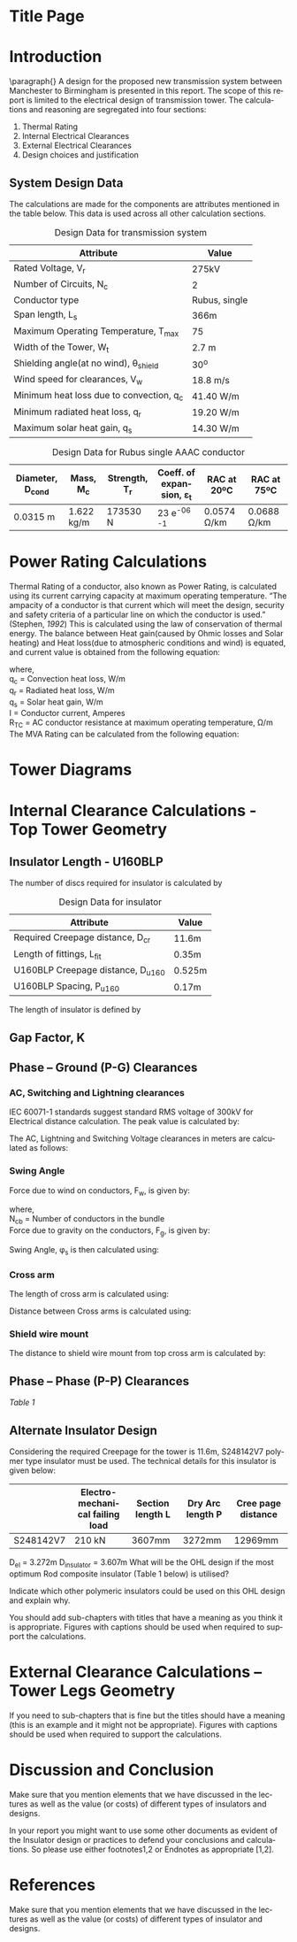 #+STARTUP: overview

# +TITLE: EEEN60372
# +date: \today
# +author: Vinodh Jayakrishnan
# +email: vinodh.jayakrishnan@postgrad.manchester.ac.uk
#+language: en
#+select_tags: export
#+exclude_tags: noexport
#+creator: Emacs 27.2 (Org mode 9.4.5)
#+LATEX_CLASS_OPTIONS: [a4paper,11pt]
#+latex_header: \usepackage[scaled]{helvet} \renewcommand\familydefault{\sfdefault}
#+latex_header: \usepackage{mathtools}
#+latex_header: \usepackage{textcomp}
#+latex_header: \usepackage{siunitx}
#+options: toc:nil
#+LATEX_HEADER: \usepackage{booktabs}
#+LATEX_HEADER: \usepackage{xcolor}
#+LATEX_HEADER: \usepackage{colortbl}
#+LATEX_HEADER: \makeatletter \@ifpackageloaded{geometry}{\geometry{margin=2cm}}{\usepackage[margin=2cm]{geometry}} \makeatother
#+LATEX_HEADER: \usepackage{amsmath}
#+LATEX_HEADER: \usepackage{hyperref}
#+LATEX_HEADER: \hypersetup{colorlinks=true,linkcolor=blue,filecolor=blue,citecolor = black,urlcolor=cyan,}

* Title Page
* Introduction
 \paragraph{} A design for the proposed new transmission system between
 Manchester to Birmingham is presented in this report. The scope of this report
 is limited to the electrical design of transmission tower. The calculations and
 reasoning are segregated into four sections:
 1. Thermal Rating
 2. Internal Electrical Clearances
 3. External Electrical Clearances
 4. Design choices and justification
** System Design Data
The calculations are made for the components are attributes mentioned in the
table below. This data is used across all other calculation sections.
#+BIND: org-latex-prefer-user-labels t
#+caption: Design Data for transmission system
#+name:design-data
#+ATTR_LATEX: :placement [h] :center t
#+ATTR_LaTeX: :align |c|c|c|
|----------------------------------------------+----------------|
| *Attribute*                                  | *Value*        |
|----------------------------------------------+----------------|
| Rated Voltage, V_r                           | 275kV          |
|----------------------------------------------+----------------|
| Number of Circuits, N_c                      | 2              |
|----------------------------------------------+----------------|
| Conductor type                               | Rubus, single  |
|----------------------------------------------+----------------|
| Span length, L_s                             | 366m           |
|----------------------------------------------+----------------|
| Maximum Operating Temperature, T_max         | 75\textcelsius |
|----------------------------------------------+----------------|
| Width of the Tower, W_t                      | 2.7 m          |
|----------------------------------------------+----------------|
| Shielding angle(at no wind), \theta_{shield} | 30^o           |
|----------------------------------------------+----------------|
| Wind speed for clearances, V_w               | 18.8 m/s       |
|----------------------------------------------+----------------|
| Minimum heat loss due to convection, q_c     | 41.40 W/m      |
|----------------------------------------------+----------------|
| Minimum radiated heat loss, q_r              | 19.20 W/m      |
|----------------------------------------------+----------------|
| Maximum solar heat gain, q_s                 | 14.30 W/m      |
|----------------------------------------------+----------------|
# ** Conductor Design Data
#+BIND: org-latex-prefer-user-labels t
#+caption: Design Data for Rubus single AAAC conductor
#+name:design-data
#+ATTR_LATEX: :placement [h] :center t
|----------------------+-------------+-----------------+--------------------------------------+---------------------+---------------------|
| *Diameter*, D_{cond} | *Mass*, M_c | *Strength*, T_r | *Coeff. of expansion*, \varepsilon_t | *RAC at 20ºC*       | *RAC at 75ºC*       |
|----------------------+-------------+-----------------+--------------------------------------+---------------------+---------------------|
| 0.0315 m             | 1.622 kg/m  | 173530 N        | 23 e^{-06}  \textcelsius^{-1}        | 0.0574 \si{\ohm}/km | 0.0688 \si{\ohm}/km |
|----------------------+-------------+-----------------+--------------------------------------+---------------------+---------------------|

* Power Rating Calculations
Thermal Rating of a conductor, also known as Power Rating, is calculated using
its current carrying capacity at maximum operating temperature. “The ampacity of
a conductor is that current which will meet the design, security and safety
criteria of a particular line on which the conductor is used.” (Stephen, [[References][1992]])
This is calculated using the law of conservation of thermal energy. The balance
between Heat gain(caused by Ohmic losses and Solar heating) and Heat loss(due to
atmospheric conditions and wind) is equated, and current value is obtained from
the following equation:

  \begin{equation}\label{eq:ampacity}
  I = \sqrt{\frac{q_c + q_r - q_s}{R_{TC}}}
\end{equation}
where, \\
  q_c = \text{Convection heat loss}, W/m \\
q_r = \text{Radiated heat loss}, W/m \\
q_s = \text{Solar heat gain}, W/m \\
I = \text{Conductor current}, Amperes \\
  R_T_C = \text{AC conductor resistance at maximum operating temperature},
\si{\ohm}/m \\

The MVA Rating can be calculated from the following equation:

  \begin{align}
  MVA_{Rated} = \sqrt{3} * V_r * I * N_c * 1e^{-06}
  \end{align}
* Tower Diagrams
#+CAPTION: Tower Design
#+LABEL: towerdesign
#+ATTR_LATEX: :width 12cm

* Internal Clearance Calculations - Top Tower Geometry  
** Insulator Length - U160BLP
The number of discs required for insulator is calculated by
# ** Insulator Design Data
#+BIND: org-latex-prefer-user-labels t
#+caption: Design Data for insulator
#+name:design-data
#+ATTR_LATEX: :placement [h] :center t
|-------------------------------------+--------|
| Attribute                           | Value  |
|-------------------------------------+--------|
| Required Creepage distance, D_{cr}  | 11.6m  |
| Length of fittings, L_{fit}         | 0.35m  |
| U160BLP Creepage distance, D_{u160} | 0.525m |
| U160BLP Spacing, P_{u160}           | 0.17m  |
|-------------------------------------+--------|
\begin{align}
N_{discs} = \frac{D_{cr}}{D_{u160}}
\end{align}

The length of insulator is defined by

\begin{align}
D_{insulator} = N_{discs} * P_{u160}
\end{align}
** Gap Factor, K
** Phase – Ground (P-G) Clearances
*** AC, Switching and Lightning clearances 
IEC 60071-1 standards suggest standard RMS voltage of 300kV for Electrical
distance calculation. The peak value is calculated by:

\begin{align}
U_{50} = \sqrt{3} * 300 kV
\end{align}

The AC, Lightning and Switching Voltage clearances in meters are calculated as follows:

\begin{align}
D_{ac} = \frac{8 * U_{50}}{3740 * K - U_{50}} \\
D_{li} = \frac{U_{50}}{380 + (150 * K)} \\
D_{si} = \frac{8 * U_{50}}{3400 * K - U_{50}} \\
D_{el} = max(D_{ac}, D_{li}, D{si})
\end{align}

*** Swing Angle
#+CAPTION: Swing Angle
#+LABEL: swingangle
#+ATTR_LATEX: :width 3cm
Force due to wind on conductors, F_w, is given by:
\begin{align}
F_w = \frac{1}{2} * V^{2} * D_{cond} * L_s * N_{cb}
\end{align}
where, \\
N_{cb} = Number of conductors in the bundle \\

Force due to gravity on the conductors, F_g, is given by:
\begin{align}
F_g = M_c * 9.81 m/s
\end{align}

Swing Angle, \phi_s is then calculated using:
\begin{align}
\phi_s = tan {}^{-1} (\frac{Fw}{Fg})
\end{align}
*** Cross arm
The length of cross arm is calculated using:
\begin{align}
L_{crossarm} = L_{displacement} + D_{el} \\
L_{displacement} = \sin{\phi_s} * L_{hanging} \\
L_{hanging} = D_{insulator} + L_{fitting} + D_{cond}
\end{align}

Distance between Cross arms is calculated using:

\begin{align}
D_{ca-top-mid} = \frac{D_{hanging} + D_{el}}{\sin{\theta_{12}}} \\
D_{ca-mid-bottom} =  \frac{D_{hanging} + D_{el}}{\sin{\theta_{23}}}
\end{align}
*** Shield wire mount
The distance to shield wire mount from top cross arm is calculated by:

\begin{align}
D_{ca-shield} = \frac{L_{crossarm} + \frac{W_t}{2}}{\tan(\theta_{shield}) - L_{hanging}}
\end{align}
** Phase – Phase (P-P) Clearances
[[design-data][Table 1]]
** Alternate Insulator Design
Considering the required Creepage for the tower is 11.6m, S248142V7 polymer type
insulator must be used. The technical details for this insulator is given below:
|-----------+---------------------------------+------------------+------------------+-------------------|
|           | Electro-mechanical failing load | Section length L | Dry Arc length P | Cree page distance |
|-----------+---------------------------------+------------------+------------------+-------------------|
| S248142V7 | 210 kN                          | 3607mm           | 3272mm           | 12969mm           |
|-----------+---------------------------------+------------------+------------------+-------------------|

D_{el} = 3.272m
D_{insulator} = 3.607m
What will be the OHL design if the most optimum Rod composite insulator (Table 1 below) is utilised?

Indicate which other polymeric insulators could be used on this OHL design and
explain why.

You should add sub-chapters with titles that have a meaning as you think it is appropriate. Figures with captions should be used when required to support the calculations.
* External Clearance Calculations – Tower Legs Geometry  

If you need to sub-chapters that is fine but the titles should have a meaning (this is an example and it might not be appropriate). Figures with captions should be used when required to support the calculations.  

* Discussion and Conclusion 

Make sure that you mention elements that we have discussed in the lectures as well as the value (or costs) of different types of insulators and designs.  

 

In your report you might want to use some other documents as evident of the Insulator design or practices to defend your conclusions and calculations. So please use either footnotes1,2 or Endnotes as appropriate [1,2]. 
* References
Make sure that you mention elements that we have discussed in the lectures as well as the value (or costs) of different types of insulator and designs.  

[1] National Grid (2017). NETS SQSS V2.3 Available at: <http://www2.nationalgrid.com/uk/industry-information/electricity-codes/sqss/the-sqss/> [Last accessed 24th November 2017] 

[2] Phillips A (2002) Ceramic vs Polymer (Non Ceramic) Insulators, EPRI

[3] Stephen,  R.:  The  thermal  behaviour  of  overhead  conductors.  Sections  1  and  2.  Cigré  SC:22  Overhead lines. Electra 144, 107–125 (1992)

 

 


